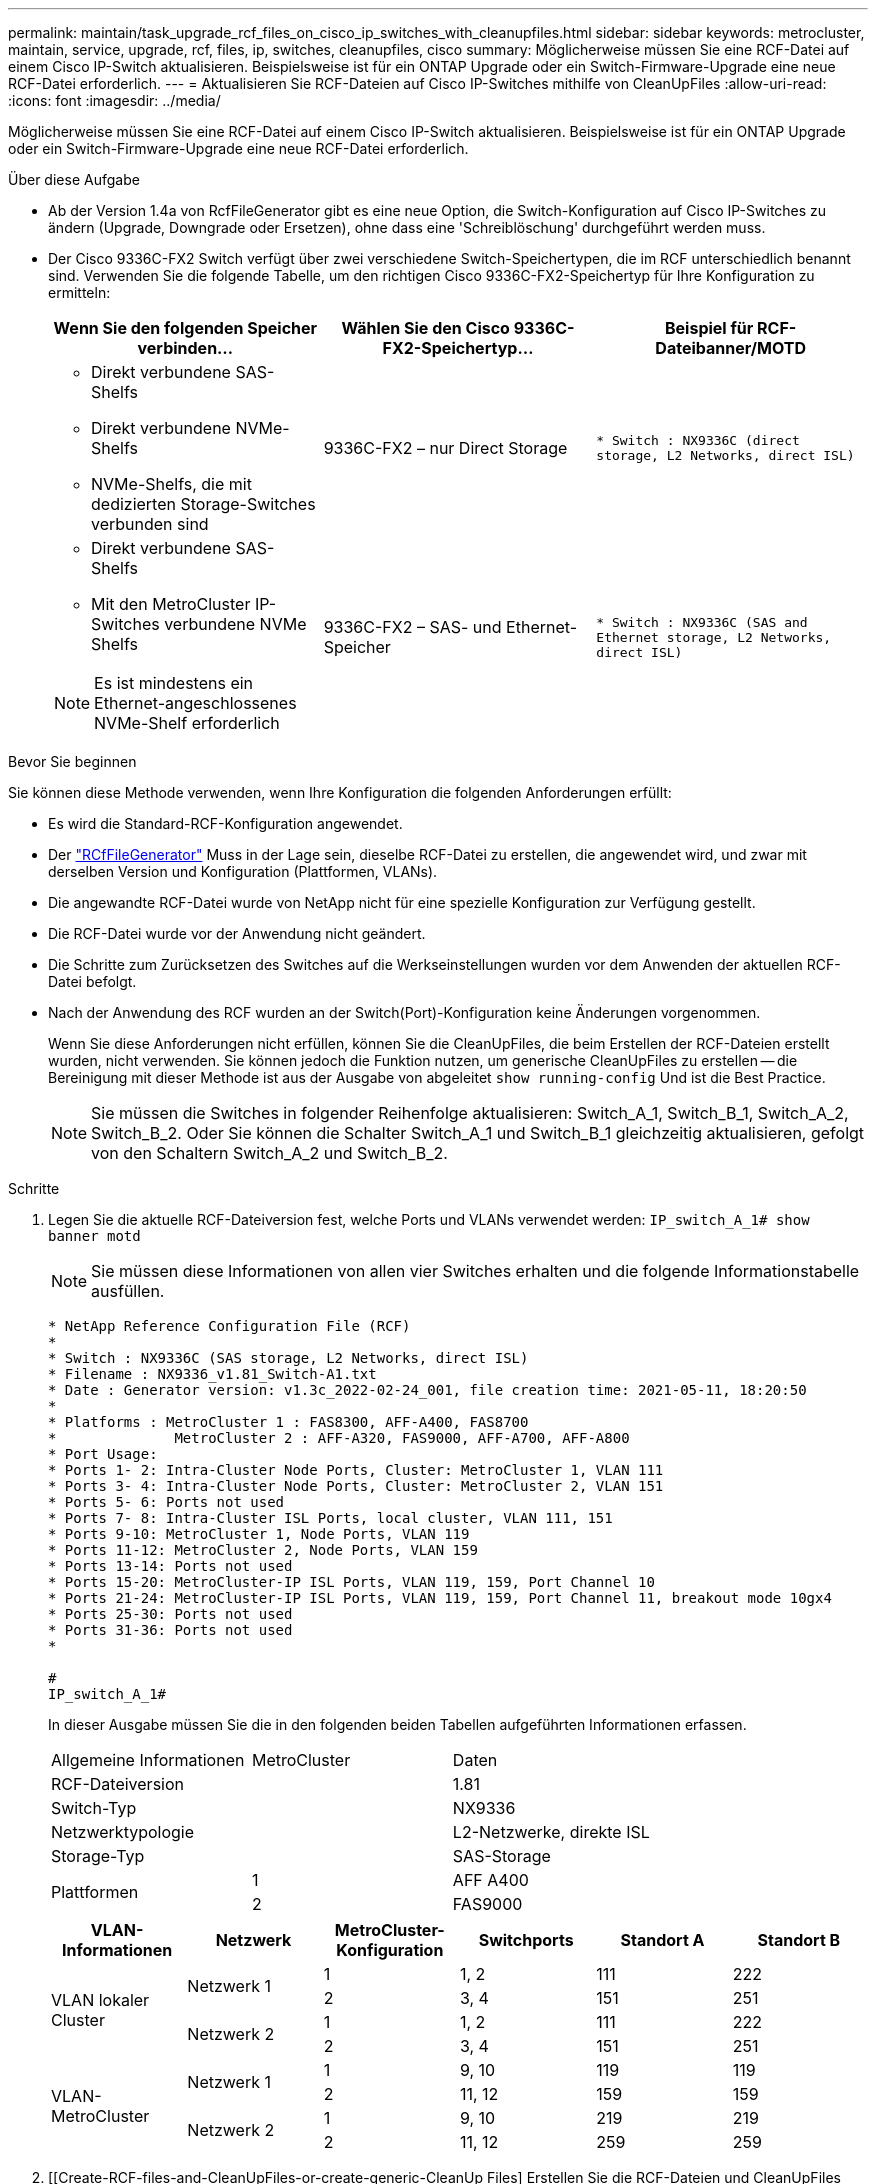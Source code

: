 ---
permalink: maintain/task_upgrade_rcf_files_on_cisco_ip_switches_with_cleanupfiles.html 
sidebar: sidebar 
keywords: metrocluster, maintain, service, upgrade, rcf, files, ip, switches, cleanupfiles, cisco 
summary: Möglicherweise müssen Sie eine RCF-Datei auf einem Cisco IP-Switch aktualisieren. Beispielsweise ist für ein ONTAP Upgrade oder ein Switch-Firmware-Upgrade eine neue RCF-Datei erforderlich. 
---
= Aktualisieren Sie RCF-Dateien auf Cisco IP-Switches mithilfe von CleanUpFiles
:allow-uri-read: 
:icons: font
:imagesdir: ../media/


[role="lead"]
Möglicherweise müssen Sie eine RCF-Datei auf einem Cisco IP-Switch aktualisieren. Beispielsweise ist für ein ONTAP Upgrade oder ein Switch-Firmware-Upgrade eine neue RCF-Datei erforderlich.

.Über diese Aufgabe
* Ab der Version 1.4a von RcfFileGenerator gibt es eine neue Option, die Switch-Konfiguration auf Cisco IP-Switches zu ändern (Upgrade, Downgrade oder Ersetzen), ohne dass eine 'Schreiblöschung' durchgeführt werden muss.
* Der Cisco 9336C-FX2 Switch verfügt über zwei verschiedene Switch-Speichertypen, die im RCF unterschiedlich benannt sind. Verwenden Sie die folgende Tabelle, um den richtigen Cisco 9336C-FX2-Speichertyp für Ihre Konfiguration zu ermitteln:
+
[cols="3*"]
|===
| Wenn Sie den folgenden Speicher verbinden... | Wählen Sie den Cisco 9336C-FX2-Speichertyp... | Beispiel für RCF-Dateibanner/MOTD 


 a| 
** Direkt verbundene SAS-Shelfs
** Direkt verbundene NVMe-Shelfs
** NVMe-Shelfs, die mit dedizierten Storage-Switches verbunden sind

 a| 
9336C-FX2 – nur Direct Storage
 a| 
`* Switch    : NX9336C (direct storage, L2 Networks, direct ISL)`



 a| 
** Direkt verbundene SAS-Shelfs
** Mit den MetroCluster IP-Switches verbundene NVMe Shelfs



NOTE: Es ist mindestens ein Ethernet-angeschlossenes NVMe-Shelf erforderlich
 a| 
9336C-FX2 – SAS- und Ethernet-Speicher
 a| 
`* Switch    : NX9336C (SAS and Ethernet storage, L2 Networks, direct ISL)`

|===


.Bevor Sie beginnen
Sie können diese Methode verwenden, wenn Ihre Konfiguration die folgenden Anforderungen erfüllt:

* Es wird die Standard-RCF-Konfiguration angewendet.
* Der https://mysupport.netapp.com/site/tools/tool-eula/rcffilegenerator["RCfFileGenerator"] Muss in der Lage sein, dieselbe RCF-Datei zu erstellen, die angewendet wird, und zwar mit derselben Version und Konfiguration (Plattformen, VLANs).
* Die angewandte RCF-Datei wurde von NetApp nicht für eine spezielle Konfiguration zur Verfügung gestellt.
* Die RCF-Datei wurde vor der Anwendung nicht geändert.
* Die Schritte zum Zurücksetzen des Switches auf die Werkseinstellungen wurden vor dem Anwenden der aktuellen RCF-Datei befolgt.
* Nach der Anwendung des RCF wurden an der Switch(Port)-Konfiguration keine Änderungen vorgenommen.
+
Wenn Sie diese Anforderungen nicht erfüllen, können Sie die CleanUpFiles, die beim Erstellen der RCF-Dateien erstellt wurden, nicht verwenden. Sie können jedoch die Funktion nutzen, um generische CleanUpFiles zu erstellen -- die Bereinigung mit dieser Methode ist aus der Ausgabe von abgeleitet `show running-config` Und ist die Best Practice.

+

NOTE: Sie müssen die Switches in folgender Reihenfolge aktualisieren: Switch_A_1, Switch_B_1, Switch_A_2, Switch_B_2. Oder Sie können die Schalter Switch_A_1 und Switch_B_1 gleichzeitig aktualisieren, gefolgt von den Schaltern Switch_A_2 und Switch_B_2.



.Schritte
. Legen Sie die aktuelle RCF-Dateiversion fest, welche Ports und VLANs verwendet werden: `IP_switch_A_1# show banner motd`
+

NOTE: Sie müssen diese Informationen von allen vier Switches erhalten und die folgende Informationstabelle ausfüllen.

+
[listing]
----
* NetApp Reference Configuration File (RCF)
*
* Switch : NX9336C (SAS storage, L2 Networks, direct ISL)
* Filename : NX9336_v1.81_Switch-A1.txt
* Date : Generator version: v1.3c_2022-02-24_001, file creation time: 2021-05-11, 18:20:50
*
* Platforms : MetroCluster 1 : FAS8300, AFF-A400, FAS8700
*              MetroCluster 2 : AFF-A320, FAS9000, AFF-A700, AFF-A800
* Port Usage:
* Ports 1- 2: Intra-Cluster Node Ports, Cluster: MetroCluster 1, VLAN 111
* Ports 3- 4: Intra-Cluster Node Ports, Cluster: MetroCluster 2, VLAN 151
* Ports 5- 6: Ports not used
* Ports 7- 8: Intra-Cluster ISL Ports, local cluster, VLAN 111, 151
* Ports 9-10: MetroCluster 1, Node Ports, VLAN 119
* Ports 11-12: MetroCluster 2, Node Ports, VLAN 159
* Ports 13-14: Ports not used
* Ports 15-20: MetroCluster-IP ISL Ports, VLAN 119, 159, Port Channel 10
* Ports 21-24: MetroCluster-IP ISL Ports, VLAN 119, 159, Port Channel 11, breakout mode 10gx4
* Ports 25-30: Ports not used
* Ports 31-36: Ports not used
*

#
IP_switch_A_1#
----
+
In dieser Ausgabe müssen Sie die in den folgenden beiden Tabellen aufgeführten Informationen erfassen.

+
|===


| Allgemeine Informationen | MetroCluster | Daten 


| RCF-Dateiversion |  | 1.81 


| Switch-Typ |  | NX9336 


| Netzwerktypologie |  | L2-Netzwerke, direkte ISL 


| Storage-Typ |  | SAS-Storage 


.2+| Plattformen | 1 | AFF A400 


| 2 | FAS9000 
|===
+
|===
| VLAN-Informationen | Netzwerk | MetroCluster-Konfiguration | Switchports | Standort A | Standort B 


.4+| VLAN lokaler Cluster .2+| Netzwerk 1 | 1 | 1, 2 | 111 | 222 


| 2 | 3, 4 | 151 | 251 


.2+| Netzwerk 2 | 1 | 1, 2 | 111 | 222 


| 2 | 3, 4 | 151 | 251 


.4+| VLAN-MetroCluster .2+| Netzwerk 1 | 1 | 9, 10 | 119 | 119 


| 2 | 11, 12 | 159 | 159 


.2+| Netzwerk 2 | 1 | 9, 10 | 219 | 219 


| 2 | 11, 12 | 259 | 259 
|===
. [[Create-RCF-files-and-CleanUpFiles-or-create-generic-CleanUp Files] Erstellen Sie die RCF-Dateien und CleanUpFiles oder erstellen Sie allgemeine CleanUpFiles für die aktuelle Konfiguration.
+
Wenn Ihre Konfiguration die in den Voraussetzungen beschriebenen Anforderungen erfüllt, wählen Sie *Option 1*. Wenn Ihre Konfiguration die in den Voraussetzungen beschriebenen Anforderungen nicht erfüllt, wählen Sie *Option 2*.

+
[role="tabbed-block"]
====
.Option 1: Erstellen Sie die RCF-Dateien und CleanUpFiles
--
Gehen Sie folgendermaßen vor, wenn die Konfiguration den Anforderungen entspricht.

.Schritte
.. Verwenden Sie den RCfFileGenerator 1.4a (oder höher), um die RCF-Dateien mit den Informationen zu erstellen, die Sie in Schritt 1 abgerufen haben. Die neue Version des RcfFileGenerators erstellt einen zusätzlichen Satz von CleanUpFiles, mit denen Sie einige Konfigurationen zurücksetzen und den Switch vorbereiten können, um eine neue RCF-Konfiguration anzuwenden.
.. Vergleichen Sie das Banner motd mit den derzeit verwendeten RCF-Dateien. Die Plattformtypen, der Switch-Typ, die Port- und die VLAN-Nutzung müssen identisch sein.
+

NOTE: Sie müssen die CleanUpFiles aus derselben Version wie die RCF-Datei und für die exakt gleiche Konfiguration verwenden. Die Verwendung von CleanUpFile funktioniert nicht und erfordert möglicherweise ein vollständiges Zurücksetzen des Switches.

+

NOTE: Die ONTAP-Version, für die die RCF-Datei erstellt wurde, ist nicht relevant. Es ist nur die RCF-Dateiversion wichtig.

+

NOTE: Die RCF-Datei (auch die gleiche Version ist) könnte weniger oder mehr Plattformen auflisten. Stellen Sie sicher, dass Ihre Plattform aufgeführt ist.



--
.Option 2: Erstellen Sie allgemeine CleanUpFiles
--
Gehen Sie folgendermaßen vor, wenn die Konfiguration nicht alle Anforderungen erfüllt.

.Schritte
.. Abrufen der Ausgabe von `show running-config` Von jedem Schalter.
.. Öffnen Sie das RcfFileGenerator-Tool und klicken Sie unten im Fenster auf 'Generic CleanUpFiles erstellen'
.. Kopieren Sie die Ausgabe, die Sie in Schritt 1 von „One“-Schalter in das obere Fenster abgerufen haben. Sie können die Standardausgabe entfernen oder belassen.
.. Klicken Sie auf „CUF-Dateien erstellen“.
.. Kopieren Sie die Ausgabe aus dem unteren Fenster in eine Textdatei (diese Datei ist die CleanUpFile).
.. Wiederholen Sie die Schritte c, d und e für alle Schalter in der Konfiguration.
+
Am Ende dieses Verfahrens sollten Sie vier Textdateien haben, eine für jeden Switch. Sie können diese Dateien auf die gleiche Weise wie die CleanUpFiles verwenden, die Sie mit Option 1 erstellen können.



--
====
. [[Create-the-New-RCF-files-for-the-New-Configuration]] Erstellen Sie die 'neuen' RCF-Dateien für die neue Konfiguration. Erstellen Sie diese Dateien auf die gleiche Weise, wie Sie die Dateien im vorherigen Schritt erstellt haben, außer wählen Sie die entsprechende ONTAP und RCF-Dateiversion.
+
Nach Abschluss dieses Schritts sollten Sie zwei Sätze RCF-Dateien haben, die jeweils aus zwölf Dateien bestehen.

. Laden Sie die Dateien auf den Bootflash herunter.
+
.. Laden Sie die CleanUpFiles herunter, die Sie in erstellt haben <<Create-RCF-files-and-CleanUpFiles-or-create-generic-CleanUpFiles,Erstellen Sie die RCF-Dateien und CleanUpFiles oder erstellen Sie allgemeine CleanUpFiles für die aktuelle Konfiguration>>
+

NOTE: Diese CleanUpFile ist für die aktuelle RCF-Datei, die angewendet wird und *NICHT* für die neue RCF, auf die Sie aktualisieren möchten.

+
Beispiel CleanUpFile für Switch-A1: `Cleanup_NX9336_v1.81_Switch-A1.txt`

.. Laden Sie die neuen RCF-Dateien herunter, die Sie in erstellt haben <<Create-the-new-RCF-files-for-the-new-configuration,Erstellen Sie die 'neuen' RCF-Dateien für die neue Konfiguration.>>
+
Beispiel für RCF-Datei für Switch-A1: `NX9336_v1.90_Switch-A1.txt`

.. Laden Sie die CleanUpFiles herunter, die Sie in erstellt haben <<Create-the-new-RCF-files-for-the-new-configuration,Erstellen Sie die 'neuen' RCF-Dateien für die neue Konfiguration.>> Dieser Schritt ist optional -- Sie können die Datei in Zukunft verwenden, um die Switch-Konfiguration zu aktualisieren. Es stimmt mit der aktuell verwendeten Konfiguration überein.
+
Beispiel CleanUpFile für Switch-A1: `Cleanup_NX9336_v1.90_Switch-A1.txt`

+

NOTE: Sie müssen die CleanUpFile für die korrekte (passende) RCF-Version verwenden. Wenn Sie eine CleanUpFile für eine andere RCF-Version oder eine andere Konfiguration verwenden, funktioniert die Bereinigung der Konfiguration möglicherweise nicht richtig.

+
Im folgenden Beispiel werden die drei Dateien auf den Bootflash kopiert:

+
[listing]
----
IP_switch_A_1# copy sftp://user@50.50.50.50/RcfFiles/NX9336-direct-SAS_v1.81_MetroCluster-IP_L2Direct_A400FAS8700_xxx_xxx_xxx_xxx/Cleanup_NX9336_v1.81_Switch-A1.txt bootflash:
IP_switch_A_1# copy sftp://user@50.50.50.50/RcfFiles/NX9336-direct-SAS_v1.90_MetroCluster-IP_L2Direct_A400FAS8700A900FAS9500_xxx_xxx_xxx_xxxNX9336_v1.90//NX9336_v1.90_Switch-A1.txt bootflash:
IP_switch_A_1# copy sftp://user@50.50.50.50/RcfFiles/NX9336-direct-SAS_v1.90_MetroCluster-IP_L2Direct_A400FAS8700A900FAS9500_xxx_xxx_xxx_xxxNX9336_v1.90//Cleanup_NX9336_v1.90_Switch-A1.txt bootflash:
----
+

NOTE: Sie werden aufgefordert, Virtual Routing und Forwarding (VRF) anzugeben.



. Übernehmen Sie die CleanUpFile- oder die allgemeine CleanUpFile-Datei.
+
Einige der Konfigurationen werden zurückgesetzt und die Switchports gehen „offline“.

+
.. Vergewissern Sie sich, dass keine ausstehenden Änderungen an der Startkonfiguration vorliegen: `show running-config diff`
+
[listing]
----
IP_switch_A_1# show running-config diff
IP_switch_A_1#
----


. Wenn Sie die Systemausgabe sehen, speichern Sie die laufende Konfiguration in die Startkonfiguration: `copy running-config startup-config`
+

NOTE: Die Systemausgabe zeigt an, dass die Startkonfiguration und die laufende Konfiguration unterschiedlich und ausstehende Änderungen sind. Wenn Sie die ausstehenden Änderungen nicht speichern, können Sie den Switch nicht erneut laden.

+
.. Anwenden der CleanUpFile:
+
[listing]
----

IP_switch_A_1# copy bootflash:Cleanup_NX9336_v1.81_Switch-A1.txt running-config

IP_switch_A_1#
----
+

NOTE: Das Skript kann eine Weile dauern, bis es zur Switch-Eingabeaufforderung zurückkehrt. Es wird keine Ausgabe erwartet.



. Zeigen Sie die laufende Konfiguration an, um zu überprüfen, ob die Konfiguration gelöscht wurde: `show running-config`
+
Die aktuelle Konfiguration sollte Folgendes zeigen:

+
** Es sind keine Klassenkarten und IP-Zugriffslisten konfiguriert
** Es wurden keine Richtlinienzuordnungen konfiguriert
** Es sind keine Service-Richtlinien konfiguriert
** Es werden keine Port-Profile konfiguriert
** Alle Ethernet-Schnittstellen (außer mgmt0 die keine Konfiguration zeigen sollten, und nur VLAN 1 sollte konfiguriert sein).
+
Wenn Sie feststellen, dass eines der oben genannten Elemente konfiguriert ist, können Sie möglicherweise keine neue RCF-Dateikonfiguration anwenden. Sie können jedoch auf die vorherige Konfiguration zurücksetzen, indem Sie den Switch *neu laden, ohne die laufende Konfiguration in die Startkonfiguration zu speichern. Der Switch verfügt über die vorherige Konfiguration.



. Wenden Sie die RCF-Datei an und stellen Sie sicher, dass die Ports online sind.
+
.. Wenden Sie die RCF-Dateien an.
+
[listing]
----
IP_switch_A_1# copy bootflash:NX9336_v1.90-X2_Switch-A1.txt running-config
----
+

NOTE: Beim Anwenden der Konfiguration werden einige Warnmeldungen angezeigt. Fehlermeldungen werden nicht erwartet.

.. Überprüfen Sie nach der Anwendung der Konfiguration, ob die Cluster- und MetroCluster-Ports mit einem der folgenden Befehle online geschaltet werden: `show interface brief`, `show cdp neighbors`, Oder `show lldp neighbors`
+

NOTE: Wenn Sie das VLAN für den lokalen Cluster geändert haben und Sie den ersten Switch am Standort aktualisiert haben, wird der Zustand der Cluster-Zustandsüberwachung möglicherweise nicht als „stabil“ angegeben, da die VLANs der alten und der neuen Konfigurationen nicht übereinstimmen. Nach der Aktualisierung des zweiten Schalters sollte der Status wieder in den Status „gesund“ zurückkehren.

+
Wenn die Konfiguration nicht korrekt angewendet wird oder Sie die Konfiguration nicht beibehalten möchten, können Sie die vorherige Konfiguration wiederherstellen, indem Sie den Switch wieder laden *ohne* die laufende Konfiguration in die Startkonfiguration zu speichern. Der Switch verfügt über die vorherige Konfiguration.



. Speichern Sie die Konfiguration, und laden Sie den Schalter neu.
+
[listing]
----
IP_switch_A_1# copy running-config startup-config

IP_switch_A_1# reload
----

